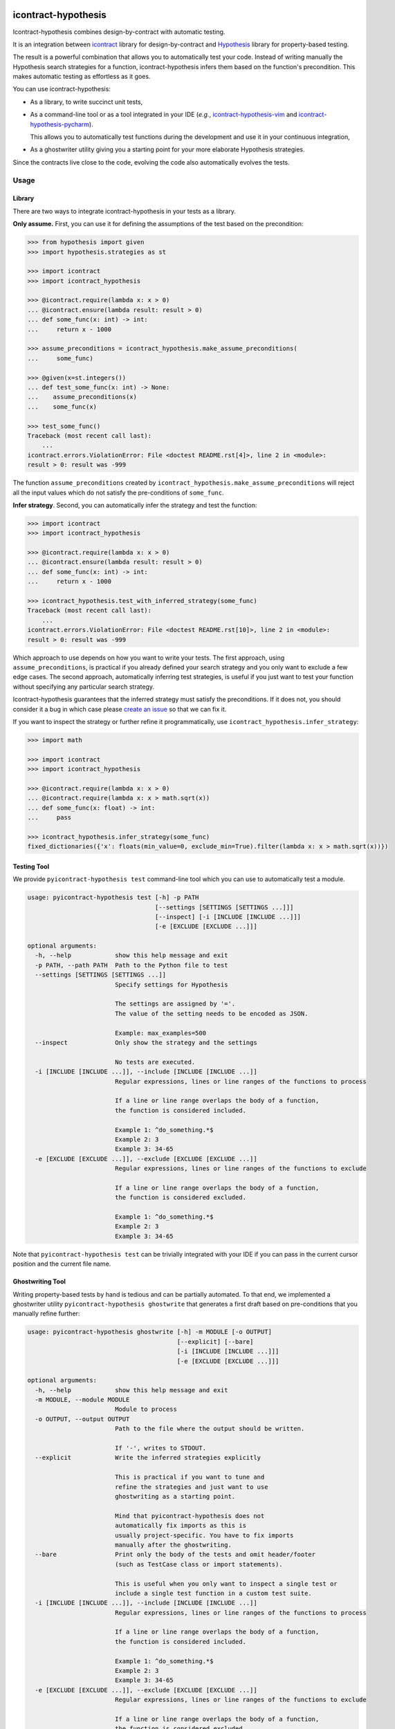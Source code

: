 icontract-hypothesis
====================

.. image:: https://github.com/mristin/icontract-hypothesis/workflows/Test/badge.svg
    :target: https://github.com/mristin/icontract-hypothesis/actions?query=workflow%3ATest
    :alt: Test

.. image:: https://badge.fury.io/py/icontract-hypothesis.svg
    :target: https://badge.fury.io/py/icontract-hypothesis
    :alt: PyPI - version

.. image:: https://img.shields.io/pypi/pyversions/icontract-hypothesis.svg
    :alt: PyPI - Python Version

Icontract-hypothesis combines design-by-contract with automatic testing.

It is an integration between
`icontract <https://github.com/Parquery/icontract>`_
library for design-by-contract and
`Hypothesis <https://github.com/HypothesisWorks/hypothesis>`_ library for
property-based testing.

The result is a powerful combination that allows you to automatically test
your code. Instead of writing manually the Hypothesis search strategies for
a function, icontract-hypothesis infers them based on
the function's precondition. This makes automatic testing as effortless as it
goes.

You can use icontract-hypothesis:

* As a library, to write succinct unit tests,
* As a command-line tool or as a tool integrated in your IDE
  (*e.g.*, `icontract-hypothesis-vim <https://github.com/mristin/icontract-hypothesis-vim>`__
  and `icontract-hypothesis-pycharm <https://github.com/mristin/icontract-hypothesis-pycharm>`__).

  This allows you to automatically test functions during the development and
  use it in your continuous integration,
* As a ghostwriter utility giving you a starting point for your more elaborate
  Hypothesis strategies.

Since the contracts live close to the code, evolving the code also automatically
evolves the tests.

Usage
-----
Library
~~~~~~~
There are two ways to integrate icontract-hypothesis in your tests as a library.

**Only assume.** First, you can use it for defining the assumptions of the test based on the
precondition:

.. code-block:: python

    >>> from hypothesis import given
    >>> import hypothesis.strategies as st

    >>> import icontract
    >>> import icontract_hypothesis

    >>> @icontract.require(lambda x: x > 0)
    ... @icontract.ensure(lambda result: result > 0)
    ... def some_func(x: int) -> int:
    ...     return x - 1000

    >>> assume_preconditions = icontract_hypothesis.make_assume_preconditions(
    ...     some_func)

    >>> @given(x=st.integers())
    ... def test_some_func(x: int) -> None:
    ...    assume_preconditions(x)
    ...    some_func(x)

    >>> test_some_func()
    Traceback (most recent call last):
        ...
    icontract.errors.ViolationError: File <doctest README.rst[4]>, line 2 in <module>:
    result > 0: result was -999

The function ``assume_preconditions`` created by
``icontract_hypothesis.make_assume_preconditions`` will reject all the input
values which do not satisfy the pre-conditions of ``some_func``.

**Infer strategy**. Second, you can automatically infer the strategy and test the function:

.. code-block:: python

    >>> import icontract
    >>> import icontract_hypothesis

    >>> @icontract.require(lambda x: x > 0)
    ... @icontract.ensure(lambda result: result > 0)
    ... def some_func(x: int) -> int:
    ...     return x - 1000

    >>> icontract_hypothesis.test_with_inferred_strategy(some_func)
    Traceback (most recent call last):
        ...
    icontract.errors.ViolationError: File <doctest README.rst[10]>, line 2 in <module>:
    result > 0: result was -999

Which approach to use depends on how you want to write your tests.
The first approach, using ``assume_preconditions``, is practical if you already
defined your search strategy and you only want to exclude a few edge cases.
The second approach, automatically inferring test strategies, is useful if you
just want to test your function without specifying any particular search strategy.

Icontract-hypothesis guarantees that the inferred strategy must satisfy the preconditions.
If it does not, you should consider it a bug in which case
please `create an issue <https://github.com/mristin/icontract-hypothesis/issues/new>`_
so that we can fix it.

If you want to inspect the strategy or further refine it programmatically, use
``icontract_hypothesis.infer_strategy``:

.. code-block:: python

    >>> import math

    >>> import icontract
    >>> import icontract_hypothesis

    >>> @icontract.require(lambda x: x > 0)
    ... @icontract.require(lambda x: x > math.sqrt(x))
    ... def some_func(x: float) -> int:
    ...     pass

    >>> icontract_hypothesis.infer_strategy(some_func)
    fixed_dictionaries({'x': floats(min_value=0, exclude_min=True).filter(lambda x: x > math.sqrt(x))})

Testing Tool
~~~~~~~~~~~~
We provide ``pyicontract-hypothesis test`` command-line tool which you can use
to automatically test a module.

.. Help starts: pyicontract-hypothesis test --help
.. code-block::

    usage: pyicontract-hypothesis test [-h] -p PATH
                                       [--settings [SETTINGS [SETTINGS ...]]]
                                       [--inspect] [-i [INCLUDE [INCLUDE ...]]]
                                       [-e [EXCLUDE [EXCLUDE ...]]]

    optional arguments:
      -h, --help            show this help message and exit
      -p PATH, --path PATH  Path to the Python file to test
      --settings [SETTINGS [SETTINGS ...]]
                            Specify settings for Hypothesis

                            The settings are assigned by '='.
                            The value of the setting needs to be encoded as JSON.

                            Example: max_examples=500
      --inspect             Only show the strategy and the settings

                            No tests are executed.
      -i [INCLUDE [INCLUDE ...]], --include [INCLUDE [INCLUDE ...]]
                            Regular expressions, lines or line ranges of the functions to process

                            If a line or line range overlaps the body of a function,
                            the function is considered included.

                            Example 1: ^do_something.*$
                            Example 2: 3
                            Example 3: 34-65
      -e [EXCLUDE [EXCLUDE ...]], --exclude [EXCLUDE [EXCLUDE ...]]
                            Regular expressions, lines or line ranges of the functions to exclude

                            If a line or line range overlaps the body of a function,
                            the function is considered excluded.

                            Example 1: ^do_something.*$
                            Example 2: 3
                            Example 3: 34-65

.. Help ends: pyicontract-hypothesis test --help

Note that ``pyicontract-hypothesis test`` can be trivially integrated with
your IDE if you can pass in the current cursor position and the
current file name.

Ghostwriting Tool
~~~~~~~~~~~~~~~~~
Writing property-based tests by hand is tedious and can be partially automated.
To that end, we implemented a ghostwriter utility ``pyicontract-hypothesis ghostwrite``
that generates a first draft based on pre-conditions that you manually refine further:

.. Help starts: pyicontract-hypothesis ghostwrite --help
.. code-block::

    usage: pyicontract-hypothesis ghostwrite [-h] -m MODULE [-o OUTPUT]
                                             [--explicit] [--bare]
                                             [-i [INCLUDE [INCLUDE ...]]]
                                             [-e [EXCLUDE [EXCLUDE ...]]]

    optional arguments:
      -h, --help            show this help message and exit
      -m MODULE, --module MODULE
                            Module to process
      -o OUTPUT, --output OUTPUT
                            Path to the file where the output should be written.

                            If '-', writes to STDOUT.
      --explicit            Write the inferred strategies explicitly

                            This is practical if you want to tune and
                            refine the strategies and just want to use
                            ghostwriting as a starting point.

                            Mind that pyicontract-hypothesis does not
                            automatically fix imports as this is
                            usually project-specific. You have to fix imports
                            manually after the ghostwriting.
      --bare                Print only the body of the tests and omit header/footer
                            (such as TestCase class or import statements).

                            This is useful when you only want to inspect a single test or
                            include a single test function in a custom test suite.
      -i [INCLUDE [INCLUDE ...]], --include [INCLUDE [INCLUDE ...]]
                            Regular expressions, lines or line ranges of the functions to process

                            If a line or line range overlaps the body of a function,
                            the function is considered included.

                            Example 1: ^do_something.*$
                            Example 2: 3
                            Example 3: 34-65
      -e [EXCLUDE [EXCLUDE ...]], --exclude [EXCLUDE [EXCLUDE ...]]
                            Regular expressions, lines or line ranges of the functions to exclude

                            If a line or line range overlaps the body of a function,
                            the function is considered excluded.

                            Example 1: ^do_something.*$
                            Example 2: 3
                            Example 3: 34-65

.. Help ends: pyicontract-hypothesis ghostwrite --help

The examples of ghostwritten tests are available at:
`tests/pyicontract_hypothesis/samples <https://github.com/mristin/icontract-hypothesis/blob/main/tests/pyicontract_hypothesis/samples>`_

Running Tools as Module
~~~~~~~~~~~~~~~~~~~~~~~

If for some reason you want to run the tools as a module, just invoke:

.. Help starts: python -m icontract_hypothesis --help
.. code-block::

    usage: icontract_hypothesis [-h] {test,ghostwrite} ...

    Combine property-based testing with contracts of a Python module.

    positional arguments:
      {test,ghostwrite}  Commands
        test             Test the functions automatically by inferring search
                         strategies from preconditions
        ghostwrite       Ghostwrite the unit tests with inferred search strategies

    optional arguments:
      -h, --help         show this help message and exit

.. Help ends: python -m icontract_hypothesis --help

Installation
------------
icontract-hypothesis is available on PyPI at
https://pypi.org/project/icontract-hypothesis, so you can use ``pip``:

.. code-block::

    pip3 install icontract-hypothesis


Search Strategies
-----------------
A naive approach to fuzzy testing is to randomly sample input data, filter it
based on pre-conditions and ensure post-conditions after the run. However,
if your acceptable band of input values is narrow, the rejection sampling
will become impractically slow.

For example, assume a pre-condition ``5 < x < 10``.
Sampling from all possible integers for ``x`` will rarely hit
the pre-condition (if ever) thus wasting valuable computational time.
The problem is exacerbated as the number of arguments grow due to
`the curse of dimensionality <https://en.wikipedia.org/wiki/Curse_of_dimensionality>`_.

Icontract-hypothesis tries to address the search strategies
a bit more intelligently:

* The pre-conditions are matched against common code patterns to define
  the strategies. For example, ``5 < x < 10`` gives a search strategy
  ``hypothesis.strategies.integers(min=6, max=9)``.

  We currently match bounds on all available Hypothesis types
  (``int``, ``float``, ``datetime.date`` *etc*.).
  We also match regular expressions on ``str`` arguments.

* Pre-conditions which could not be matched, but operate on a single argument
  are inferred based on the type hint and composed with Hypothesis
  ``FilteredStrategy``.

* The remainder of the pre-conditions are enforced by filtering on the whole
  fixed dictionary which is finally passed into the function as keyword arguments.

There is an ongoing effort to move the strategy matching code into Hypothesis and
develop it further to include many more cases. See
`this Hypothesis issue <https://github.com/HypothesisWorks/hypothesis/issues/2701>`_.

Note that static analysis of the source code may not determine all the defined names in various
scopes as they can also be injected dynamically (*e.g.*, setting ``__globals__`` attribute or
``globals()[random.choice("abc")] = 1``).
As long as you keep fancy dynamic acrobatics out of your contracts,
the strategy inference by icontract-hypothesis should work fine.

Classes
~~~~~~~
Hypothesis automatically builds composite input arguments (classes, dataclasses,
named tuples *etc*.). If your class enforces pre-conditions in the constructor
method (``__init__``), make sure that it inherits from ``icontract.DBC``.

That way icontract-hypothesis will use
`hypothesis.strategies.register_type_strategy <https://hypothesis.readthedocs.io/en/latest/data.html#hypothesis.strategies.register_type_strategy>`__
to register your class with Hypothesis and consider pre-conditions when building
its instances.

It is important that you should *not* use
`hypothesis.strategies.builds <https://hypothesis.readthedocs.io/en/latest/data.html#hypothesis.strategies.builds>`_
with the classes using contracts in their constructors as
`builds <https://hypothesis.readthedocs.io/en/latest/data.html#hypothesis.strategies.builds>`_
will disregard the registered strategy. You should use
`hypothesis.strategies.from_type <https://hypothesis.readthedocs.io/en/latest/data.html#hypothesis.strategies.from_type>`_
instead. See
`this comment on an Hypothesis issue <https://github.com/HypothesisWorks/hypothesis/issues/2708#issuecomment-749393747>`_
and
`the corresponding answer <https://github.com/HypothesisWorks/hypothesis/issues/2708#issuecomment-749397758>`_.

Many times default inferred strategies for the constructors should be enough, though you
are of course not restricted to them. You can register your own strategies with
`hypothesis.strategies.register_type_strategy <https://hypothesis.readthedocs.io/en/latest/data.html#hypothesis.strategies.register_type_strategy>`__
. Icontract-hypothesis will respect the previous registrations and will not overwrite them.

IDE Plug-ins
------------
* `icontract-hypothesis-vim <https://github.com/mristin/icontract-hypothesis-vim>`__ for
  `VIM <https://www.vim.org/>`_
* `icontract-hypothesis-pycharm <https://github.com/mristin/icontract-hypothesis-pycharm>`__ for
  `PyCharm <https://www.jetbrains.com/pycharm/>`_

Related Libraries
-----------------
Python design-by-contract libraries
`deal <https://github.com/life4/deal>`_ and
`dpcontracts <https://github.com/deadpixi/contracts>`_
integrate directly with Hypothesis (see
`this page <https://deal.readthedocs.io/basic/tests.html>`_ and
`that page <https://hypothesis.readthedocs.io/en/latest/extras.html#hypothesis-dpcontracts>`_,
respectively).

As of 2020-12-16:

**Behavioral subtyping.** Neither of the two libraries handles behavioral sub-typing correctly
(*i.e.*, they do not weaken and strengthen the pre-conditions, and
post-conditions and invariants, respectively).
Hence they can not be used with class hierarchies as the contracts are not
properly inherited.

This is not strictly related to property-based testing,
but presents an inherent flaw in how they implement contracts.
Hence even if you manually supply a search strategy that
fulfills behavioral subtyping, these two libraries would
report (or ignore) an error.

Consider this example with `deal <https://github.com/life4/deal>`__:

.. code-block:: Python

    class A:
        @deal.post(lambda result: result % 2 == 0)
        def some_func(self) -> int:
            return 2

    class B(A):
        @deal.post(lambda result: result % 3 == 0)
        def some_func(self) -> int:
            # The result 9 satisfies the postcondition of B.some_func,
            # but not the postcondition of A.some_func thus
            # breaking the behavioral subtyping.
            return 9

    b = B()
    # The correct behavior would be to throw an exception here.
    b.some_func()


**Rejection sampling.** The two libraries only provide rejection sampling which is insufficient
for many practical use cases. For example, the computational time grows exponentially with the
number of arguments (see Section "Search Strategies").

**Propagation of contracts.** Finally, the existing libraries do not automatically propagate
pre-conditions of constructors to Hypothesis so automatic testing with composite inputs
(such as instances of classes) is currently not possible with these two libraries. The user can,
of course, manually design search strategies that satisfy the contracts.
In contrast, icontract-hypothesis does that hard-lifting for you automatically.


Benchmarks
~~~~~~~~~~
We run benchmarks against `deal` and `dpcontracts` libraries as part of our continuous integration.

We benchmark against functions using 1, 2 and 3 arguments, respectively, with the precondition that
the argument should be positive (*e.g.*, ``a > 0``). We sampled 100 inputs per each run.

.. Benchmark report starts.


The following scripts were run:

* `benchmarks/compare_with_others.py <https://github.com/Parquery/icontract/tree/master/benchmarks/compare_with_others.py>`_

The benchmarks were executed on Intel(R) Xeon(R) E-2276M  CPU @ 2.80GHz.
We used Python 3.8.5, icontract 2.4.1, deal 4.4.0 and dpcontracts 0.6.0.

The following tables summarize the results.

Benchmarking Hypothesis testing:


Argument count: 1

==========================================  ============  ==============  =======================
Case                                          Total time    Time per run    Relative time per run
==========================================  ============  ==============  =======================
`benchmark_icontract_inferred_strategy`           0.48 s        48.29 ms                     100%
`benchmark_icontract_assume_preconditions`        0.79 s        78.75 ms                     163%
`benchmark_dpcontracts`                           1.06 s       106.17 ms                     220%
`benchmark_deal`                                  0.83 s        82.63 ms                     171%
==========================================  ============  ==============  =======================

Argument count: 2

==========================================  ============  ==============  =======================
Case                                          Total time    Time per run    Relative time per run
==========================================  ============  ==============  =======================
`benchmark_icontract_inferred_strategy`           0.63 s        63.45 ms                     100%
`benchmark_icontract_assume_preconditions`        1.65 s       165.05 ms                     260%
`benchmark_dpcontracts`                           2.10 s       209.51 ms                     330%
`benchmark_deal`                                  1.61 s       161.09 ms                     254%
==========================================  ============  ==============  =======================

Argument count: 3

==========================================  ============  ==============  =======================
Case                                          Total time    Time per run    Relative time per run
==========================================  ============  ==============  =======================
`benchmark_icontract_inferred_strategy`           0.72 s        71.66 ms                     100%
`benchmark_icontract_assume_preconditions`        3.30 s       330.20 ms                     461%
`benchmark_dpcontracts`                           4.23 s       423.31 ms                     591%
`benchmark_deal`                                  3.20 s       319.57 ms                     446%
==========================================  ============  ==============  =======================



.. Benchmark report ends.

Versioning
==========
We follow `Semantic Versioning <http://semver.org/spec/v1.0.0.html>`_.
The version X.Y.Z indicates:

* X is the major version (backward-incompatible),
* Y is the minor version (backward-compatible), and
* Z is the patch version (backward-compatible bug fix).
